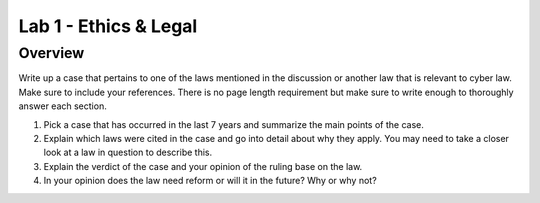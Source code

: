 ======================
Lab 1 - Ethics & Legal
======================

--------
Overview 
--------

Write up a case that pertains to one of the laws mentioned in the
discussion or another law that is relevant to cyber law. Make sure to
include your references. There is no page length requirement but make
sure to write enough to thoroughly answer each section.

1. Pick a case that has occurred in the last 7 years and summarize the
   main points of the case.

2. Explain which laws were cited in the case and go into detail about
   why they apply. You may need to take a closer look at a law in
   question to describe this.

3. Explain the verdict of the case and your opinion of the ruling base
   on the law.

4. In your opinion does the law need reform or will it in the future?
   Why or why not?